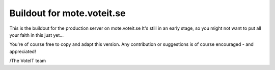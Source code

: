 Buildout for mote.voteit.se
====================================

This is the buildout for the production server on mote.voteit.se
It's still in an early stage, so you might not want to put all
your faith in this just yet...

You're of course free to copy and adapt this version.
Any contribution or suggestions is of course encouraged - and appreciated!

/The VoteIT team
